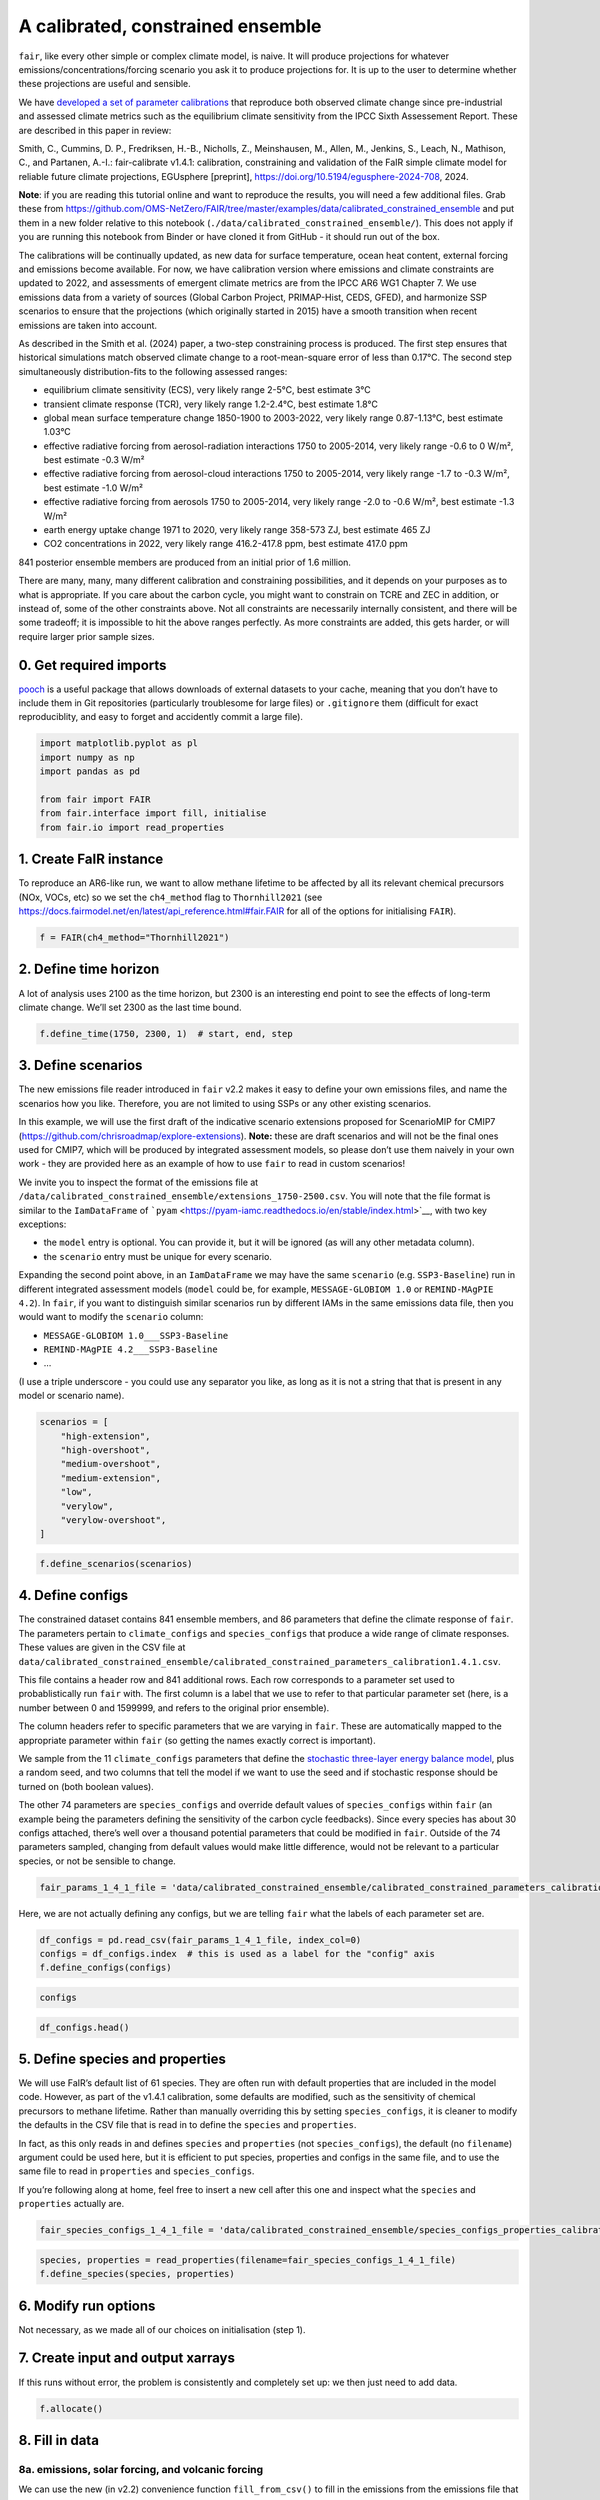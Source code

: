 A calibrated, constrained ensemble
==================================

``fair``, like every other simple or complex climate model, is naive. It
will produce projections for whatever emissions/concentrations/forcing
scenario you ask it to produce projections for. It is up to the user to
determine whether these projections are useful and sensible.

We have `developed a set of parameter
calibrations <https://github.com/chrisroadmap/fair-calibrate>`__ that
reproduce both observed climate change since pre-industrial and assessed
climate metrics such as the equilibrium climate sensitivity from the
IPCC Sixth Assessement Report. These are described in this paper in
review:

Smith, C., Cummins, D. P., Fredriksen, H.-B., Nicholls, Z., Meinshausen,
M., Allen, M., Jenkins, S., Leach, N., Mathison, C., and Partanen,
A.-I.: fair-calibrate v1.4.1: calibration, constraining and validation
of the FaIR simple climate model for reliable future climate
projections, EGUsphere [preprint],
https://doi.org/10.5194/egusphere-2024-708, 2024.

**Note**: if you are reading this tutorial online and want to reproduce
the results, you will need a few additional files. Grab these from
https://github.com/OMS-NetZero/FAIR/tree/master/examples/data/calibrated_constrained_ensemble
and put them in a new folder relative to this notebook
(``./data/calibrated_constrained_ensemble/``). This does not apply if
you are running this notebook from Binder or have cloned it from GitHub
- it should run out of the box.

The calibrations will be continually updated, as new data for surface
temperature, ocean heat content, external forcing and emissions become
available. For now, we have calibration version where emissions and
climate constraints are updated to 2022, and assessments of emergent
climate metrics are from the IPCC AR6 WG1 Chapter 7. We use emissions
data from a variety of sources (Global Carbon Project, PRIMAP-Hist,
CEDS, GFED), and harmonize SSP scenarios to ensure that the projections
(which originally started in 2015) have a smooth transition when recent
emissions are taken into account.

As described in the Smith et al. (2024) paper, a two-step constraining
process is produced. The first step ensures that historical simulations
match observed climate change to a root-mean-square error of less than
0.17°C. The second step simultaneously distribution-fits to the
following assessed ranges:

-  equilibrium climate sensitivity (ECS), very likely range 2-5°C, best
   estimate 3°C
-  transient climate response (TCR), very likely range 1.2-2.4°C, best
   estimate 1.8°C
-  global mean surface temperature change 1850-1900 to 2003-2022, very
   likely range 0.87-1.13°C, best estimate 1.03°C
-  effective radiative forcing from aerosol-radiation interactions 1750
   to 2005-2014, very likely range -0.6 to 0 W/m², best estimate -0.3
   W/m²
-  effective radiative forcing from aerosol-cloud interactions 1750 to
   2005-2014, very likely range -1.7 to -0.3 W/m², best estimate -1.0
   W/m²
-  effective radiative forcing from aerosols 1750 to 2005-2014, very
   likely range -2.0 to -0.6 W/m², best estimate -1.3 W/m²
-  earth energy uptake change 1971 to 2020, very likely range 358-573
   ZJ, best estimate 465 ZJ
-  CO2 concentrations in 2022, very likely range 416.2-417.8 ppm, best
   estimate 417.0 ppm

841 posterior ensemble members are produced from an initial prior of 1.6
million.

There are many, many, many different calibration and constraining
possibilities, and it depends on your purposes as to what is
appropriate. If you care about the carbon cycle, you might want to
constrain on TCRE and ZEC in addition, or instead of, some of the other
constraints above. Not all constraints are necessarily internally
consistent, and there will be some tradeoff; it is impossible to hit the
above ranges perfectly. As more constraints are added, this gets harder,
or will require larger prior sample sizes.

0. Get required imports
-----------------------

`pooch <https://www.fatiando.org/pooch/latest/>`__ is a useful package
that allows downloads of external datasets to your cache, meaning that
you don’t have to include them in Git repositories (particularly
troublesome for large files) or ``.gitignore`` them (difficult for exact
reproduciblity, and easy to forget and accidently commit a large file).

.. code:: ipython3

    import matplotlib.pyplot as pl
    import numpy as np
    import pandas as pd
    
    from fair import FAIR
    from fair.interface import fill, initialise
    from fair.io import read_properties

1. Create FaIR instance
-----------------------

To reproduce an AR6-like run, we want to allow methane lifetime to be
affected by all its relevant chemical precursors (NOx, VOCs, etc) so we
set the ``ch4_method`` flag to ``Thornhill2021`` (see
https://docs.fairmodel.net/en/latest/api_reference.html#fair.FAIR for
all of the options for initialising ``FAIR``).

.. code:: ipython3

    f = FAIR(ch4_method="Thornhill2021")

2. Define time horizon
----------------------

A lot of analysis uses 2100 as the time horizon, but 2300 is an
interesting end point to see the effects of long-term climate change.
We’ll set 2300 as the last time bound.

.. code:: ipython3

    f.define_time(1750, 2300, 1)  # start, end, step

3. Define scenarios
-------------------

The new emissions file reader introduced in ``fair`` v2.2 makes it easy
to define your own emissions files, and name the scenarios how you like.
Therefore, you are not limited to using SSPs or any other existing
scenarios.

In this example, we will use the first draft of the indicative scenario
extensions proposed for ScenarioMIP for CMIP7
(https://github.com/chrisroadmap/explore-extensions). **Note:** these
are draft scenarios and will not be the final ones used for CMIP7, which
will be produced by integrated assessment models, so please don’t use
them naively in your own work - they are provided here as an example of
how to use ``fair`` to read in custom scenarios!

We invite you to inspect the format of the emissions file at
``/data/calibrated_constrained_ensemble/extensions_1750-2500.csv``. You
will note that the file format is similar to the ``IamDataFrame`` of
```pyam`` <https://pyam-iamc.readthedocs.io/en/stable/index.html>`__,
with two key exceptions:

-  the ``model`` entry is optional. You can provide it, but it will be
   ignored (as will any other metadata column).
-  the ``scenario`` entry must be unique for every scenario.

Expanding the second point above, in an ``IamDataFrame`` we may have the
same ``scenario`` (e.g. ``SSP3-Baseline``) run in different integrated
assessment models (``model`` could be, for example,
``MESSAGE-GLOBIOM 1.0`` or ``REMIND-MAgPIE 4.2``). In ``fair``, if you
want to distinguish similar scenarios run by different IAMs in the same
emissions data file, then you would want to modify the ``scenario``
column:

-  ``MESSAGE-GLOBIOM 1.0___SSP3-Baseline``
-  ``REMIND-MAgPIE 4.2___SSP3-Baseline``
-  …

(I use a triple underscore - you could use any separator you like, as
long as it is not a string that that is present in any model or scenario
name).

.. code:: ipython3

    scenarios = [
        "high-extension", 
        "high-overshoot",
        "medium-overshoot", 
        "medium-extension", 
        "low", 
        "verylow",
        "verylow-overshoot", 
    ]

.. code:: ipython3

    f.define_scenarios(scenarios)

4. Define configs
-----------------

The constrained dataset contains 841 ensemble members, and 86 parameters
that define the climate response of ``fair``. The parameters pertain to
``climate_configs`` and ``species_configs`` that produce a wide range of
climate responses. These values are given in the CSV file at
``data/calibrated_constrained_ensemble/calibrated_constrained_parameters_calibration1.4.1.csv``.

This file contains a header row and 841 additional rows. Each row
corresponds to a parameter set used to probablistically run ``fair``
with. The first column is a label that we use to refer to that
particular parameter set (here, is a number between 0 and 1599999, and
refers to the original prior ensemble).

The column headers refer to specific parameters that we are varying in
``fair``. These are automatically mapped to the appropriate parameter
within ``fair`` (so getting the names exactly correct is important).

We sample from the 11 ``climate_configs`` parameters that define the
`stochastic three-layer energy balance
model <https://journals.ametsoc.org/view/journals/clim/33/18/jcliD190589.xml>`__,
plus a random seed, and two columns that tell the model if we want to
use the seed and if stochastic response should be turned on (both
boolean values).

The other 74 parameters are ``species_configs`` and override default
values of ``species_configs`` within ``fair`` (an example being the
parameters defining the sensitivity of the carbon cycle feedbacks).
Since every species has about 30 configs attached, there’s well over a
thousand potential parameters that could be modified in ``fair``.
Outside of the 74 parameters sampled, changing from default values would
make little difference, would not be relevant to a particular species,
or not be sensible to change.

.. code:: ipython3

    fair_params_1_4_1_file = 'data/calibrated_constrained_ensemble/calibrated_constrained_parameters_calibration1.4.1.csv'

Here, we are not actually defining any configs, but we are telling
``fair`` what the labels of each parameter set are.

.. code:: ipython3

    df_configs = pd.read_csv(fair_params_1_4_1_file, index_col=0)
    configs = df_configs.index  # this is used as a label for the "config" axis
    f.define_configs(configs)

.. code:: ipython3

    configs

.. code:: ipython3

    df_configs.head()

5. Define species and properties
--------------------------------

We will use FaIR’s default list of 61 species. They are often run with
default properties that are included in the model code. However, as part
of the v1.4.1 calibration, some defaults are modified, such as the
sensitivity of chemical precursors to methane lifetime. Rather than
manually overriding this by setting ``species_configs``, it is cleaner
to modify the defaults in the CSV file that is read in to define the
``species`` and ``properties``.

In fact, as this only reads in and defines ``species`` and
``properties`` (not ``species_configs``), the default (no ``filename``)
argument could be used here, but it is efficient to put species,
properties and configs in the same file, and to use the same file to
read in ``properties`` and ``species_configs``.

If you’re following along at home, feel free to insert a new cell after
this one and inspect what the ``species`` and ``properties`` actually
are.

.. code:: ipython3

    fair_species_configs_1_4_1_file = 'data/calibrated_constrained_ensemble/species_configs_properties_calibration1.4.1.csv'

.. code:: ipython3

    species, properties = read_properties(filename=fair_species_configs_1_4_1_file)
    f.define_species(species, properties)

6. Modify run options
---------------------

Not necessary, as we made all of our choices on initialisation (step 1).

7. Create input and output xarrays
----------------------------------

If this runs without error, the problem is consistently and completely
set up: we then just need to add data.

.. code:: ipython3

    f.allocate()

8. Fill in data
---------------

8a. emissions, solar forcing, and volcanic forcing
~~~~~~~~~~~~~~~~~~~~~~~~~~~~~~~~~~~~~~~~~~~~~~~~~~

We can use the new (in v2.2) convenience function ``fill_from_csv()`` to
fill in the emissions from the emissions file that we created offline.
Remember that not all ``species`` are things that take emissions, so if
you see some NaN entries below, don’t panic.

There are two species defined - ``solar`` and ``volcanic`` - that take
offline forcing time series, so they also need to be defined in a file
and read in using ``fill_from_csv()``. The file structure is similar to
the emissions file (and we recommend that you inspect it) - but remember
that forcing is defined on timebounds rather than timepoints.

.. code:: ipython3

    f.fill_from_csv(
        emissions_file='data/calibrated_constrained_ensemble/extensions_1750-2500.csv',
        forcing_file='data/calibrated_constrained_ensemble/volcanic_solar.csv',
    )

.. code:: ipython3

    f.emissions

.. code:: ipython3

    f.forcing.sel(specie="Volcanic")

There’s one slight adjustment we need to make - in order to ensure that
the solar and volcanic scale factors are picked up, we have to manually
adjust the forcing time series. In future, we hope to make this a little
more automatic. See https://github.com/OMS-NetZero/FAIR/issues/126.

.. code:: ipython3

    fill(
        f.forcing,
        f.forcing.sel(specie="Volcanic") * df_configs["forcing_scale[Volcanic]"].values.squeeze(),
        specie="Volcanic",
    )
    fill(
        f.forcing,
        f.forcing.sel(specie="Solar") * df_configs["forcing_scale[Solar]"].values.squeeze(),
        specie="Solar",
    )

.. code:: ipython3

    pl.plot(f.timebounds, f.forcing.loc[dict(specie="Solar", scenario="medium-extension")]);

8b. Fill in climate_configs and species_configs
~~~~~~~~~~~~~~~~~~~~~~~~~~~~~~~~~~~~~~~~~~~~~~~

The new convenience methods in v2.2 make this very easy indeed. First we
fill in the default values from the ``species_configs`` file, and then
we use our 86 parameter set for 841 ensemble members to change all of
the parameters that are pertinent to the key model responses.

.. code:: ipython3

    f.fill_species_configs(fair_species_configs_1_4_1_file)
    f.override_defaults(fair_params_1_4_1_file)

8c. Initial conditions
~~~~~~~~~~~~~~~~~~~~~~

It’s important these are defined, as they are NaN by default, and it’s
likely you’ll run into problems.

.. code:: ipython3

    initialise(f.concentration, f.species_configs["baseline_concentration"])
    initialise(f.forcing, 0)
    initialise(f.temperature, 0)
    initialise(f.cumulative_emissions, 0)
    initialise(f.airborne_emissions, 0)
    initialise(f.ocean_heat_content_change, 0)

9. Run
------

We have a total of 7 scenarios and 841 ensemble members for 550 years
and 61 species. This can be a little memory constrained on some systems.

.. code:: ipython3

    f.run()

10. Analysis
------------

.. code:: ipython3

    fancy_titles = {
        'high-extension': 'High extension',
        'high-overshoot': 'High overshoot',
        'medium-extension': 'Medium extension',
        'medium-overshoot': 'Medium overshoot',
        'low': 'Low',
        'verylow': 'Very low',
        'verylow-overshoot': 'Very low overshoot',
    }
    
    colors = {
        'high-extension': '#800000',
        'high-overshoot': '#ff0000',
        'medium-extension': '#c87820',
        'medium-overshoot': '#d3a640',
        'low': '#098740',
        'verylow': '#0080d0',
        'verylow-overshoot': '#100060',
    }

Temperature anomaly
~~~~~~~~~~~~~~~~~~~

We define an anomaly baseline of 1850-1900. This is 51 complete years.
As FaIR temperature anomalies are on ``timebounds``, we take mid-year
temperatures as averages of the bounding ``timebounds``; so, 1850.5 is
an average of 1850.0 and 1851.0. It means we take an average period of
1850-1901 timebounds with 0.5 weights for 1850 and 1901 and 1.0 weights
for other ``timebounds``.

.. code:: ipython3

    weights_51yr = np.ones(52)
    weights_51yr[0] = 0.5
    weights_51yr[-1] = 0.5

.. code:: ipython3

    fig, ax = pl.subplots(2, 4, figsize=(12, 6))
    
    for i, scenario in enumerate(scenarios):
        for pp in ((0, 100), (5, 95), (16, 84)):
            ax[i // 4, i % 4].fill_between(
                f.timebounds,
                np.percentile(
                    f.temperature.loc[dict(scenario=scenario, layer=0)]
                    - np.average(
                        f.temperature.loc[
                            dict(scenario=scenario, timebounds=np.arange(1850, 1902), layer=0)
                        ],
                        weights=weights_51yr,
                        axis=0
                    ),
                    pp[0],
                    axis=1,
                ),
                np.percentile(
                    f.temperature.loc[dict(scenario=scenario, layer=0)]
                    - np.average(
                        f.temperature.loc[
                            dict(scenario=scenario, timebounds=np.arange(1850, 1902), layer=0)
                        ],
                        weights=weights_51yr,
                        axis=0
                    ),
                    pp[1],
                    axis=1,
                ),
                color=colors[scenarios[i]],
                alpha=0.2,
                lw=0
            )
    
        ax[i // 4, i % 4].plot(
            f.timebounds,
            np.median(
                f.temperature.loc[dict(scenario=scenario, layer=0)]
                - np.average(
                    f.temperature.loc[
                        dict(scenario=scenario, timebounds=np.arange(1850, 1902), layer=0)
                    ],
                    weights=weights_51yr,
                    axis=0
                ),
                axis=1,
            ),
            color=colors[scenarios[i]],
        )
        ax[i // 4, i % 4].set_xlim(1850, 2300)
        ax[i // 4, i % 4].set_ylim(-1, 10)
        ax[i // 4, i % 4].axhline(0, color="k", ls=":", lw=0.5)
        ax[i // 4, i % 4].set_title(fancy_titles[scenarios[i]])
    
    pl.suptitle("Temperature anomalies")
    fig.tight_layout()

CO2 concentrations
~~~~~~~~~~~~~~~~~~

.. code:: ipython3

    fig, ax = pl.subplots(2, 4, figsize=(12, 6))
    
    for i, scenario in enumerate(scenarios):
        for pp in ((0, 100), (5, 95), (16, 84)):
            ax[i // 4, i % 4].fill_between(
                f.timebounds,
                np.percentile(
                    f.concentration.loc[dict(scenario=scenario, specie='CO2')],
                    pp[0],
                    axis=1,
                ),
                np.percentile(
                    f.concentration.loc[dict(scenario=scenario, specie='CO2')],
                    pp[1],
                    axis=1,
                ),
                color=colors[scenarios[i]],
                alpha=0.2,
                lw=0
            )
    
        ax[i // 4, i % 4].plot(
            f.timebounds,
            np.median(
                f.concentration.loc[dict(scenario=scenario, specie='CO2')],
                axis=1,
            ),
            color=colors[scenarios[i]],
        )
        ax[i // 4, i % 4].set_xlim(1850, 2300)
        ax[i // 4, i % 4].set_ylim(0, 2000)
        ax[i // 4, i % 4].axhline(0, color="k", ls=":", lw=0.5)
        ax[i // 4, i % 4].set_title(fancy_titles[scenarios[i]])
    
    pl.suptitle("CO$_2$ concentration")
    fig.tight_layout()

Total effective radiative forcing
~~~~~~~~~~~~~~~~~~~~~~~~~~~~~~~~~

.. code:: ipython3

    fig, ax = pl.subplots(2, 4, figsize=(12, 6))
    
    for i, scenario in enumerate(scenarios):
        for pp in ((0, 100), (5, 95), (16, 84)):
            ax[i // 4, i % 4].fill_between(
                f.timebounds,
                np.percentile(
                    f.forcing_sum.loc[dict(scenario=scenario)],
                    pp[0],
                    axis=1,
                ),
                np.percentile(
                    f.forcing_sum.loc[dict(scenario=scenario)],
                    pp[1],
                    axis=1,
                ),
                color=colors[scenarios[i]],
                alpha=0.2,
                lw=0
            )
    
        ax[i // 4, i % 4].plot(
            f.timebounds,
            np.median(
                f.forcing_sum.loc[dict(scenario=scenario)],
                axis=1,
            ),
            color=colors[scenarios[i]],
        )
        ax[i // 4, i % 4].set_xlim(1850, 2300)
        ax[i // 4, i % 4].set_ylim(-2, 15)
        ax[i // 4, i % 4].axhline(0, color="k", ls=":", lw=0.5)
        ax[i // 4, i % 4].set_title(fancy_titles[scenarios[i]])
    
    pl.suptitle("Effective radiative forcing")
    fig.tight_layout()

CO2 airborne fraction
~~~~~~~~~~~~~~~~~~~~~

.. code:: ipython3

    fig, ax = pl.subplots(2, 4, figsize=(12, 6))
    
    for i, scenario in enumerate(scenarios):
        for pp in ((0, 100), (5, 95), (16, 84)):
            ax[i // 4, i % 4].fill_between(
                f.timebounds,
                np.percentile(
                    f.airborne_fraction.loc[dict(scenario=scenario, specie='CO2')],
                    pp[0],
                    axis=1,
                ),
                np.percentile(
                    f.airborne_fraction.loc[dict(scenario=scenario, specie='CO2')],
                    pp[1],
                    axis=1,
                ),
                color=colors[scenarios[i]],
                alpha=0.2,
                lw=0
            )
    
        ax[i // 4, i % 4].plot(
            f.timebounds,
            np.median(
                f.airborne_fraction.loc[dict(scenario=scenario, specie='CO2')],
                axis=1,
            ),
            color=colors[scenarios[i]],
        )
        ax[i // 4, i % 4].set_xlim(1850, 2300)
        ax[i // 4, i % 4].set_ylim(0, 1)
        ax[i // 4, i % 4].axhline(0, color="k", ls=":", lw=0.5)
        ax[i // 4, i % 4].set_title(fancy_titles[scenarios[i]])
    
    pl.suptitle("CO$_2$ airborne fraction")
    fig.tight_layout()

Earth’s energy uptake
~~~~~~~~~~~~~~~~~~~~~

.. code:: ipython3

    fig, ax = pl.subplots(2, 4, figsize=(12, 6))
    
    for i, scenario in enumerate(scenarios):
        for pp in ((0, 100), (5, 95), (16, 84)):
            ax[i // 4, i % 4].fill_between(
                f.timebounds,
                np.percentile(
                    f.ocean_heat_content_change.loc[dict(scenario=scenario)],
                    pp[0],
                    axis=1,
                ),
                np.percentile(
                    f.ocean_heat_content_change.loc[dict(scenario=scenario)],
                    pp[1],
                    axis=1,
                ),
                color=colors[scenarios[i]],
                alpha=0.2,
                lw=0
            )
    
        ax[i // 4, i % 4].plot(
            f.timebounds,
            np.median(
                f.ocean_heat_content_change.loc[dict(scenario=scenario)],
                axis=1,
            ),
            color=colors[scenarios[i]],
        )
        ax[i // 4, i % 4].set_xlim(1850, 2300)
        ax[i // 4, i % 4].set_ylim(0, 1e25)
        ax[i // 4, i % 4].axhline(0, color="k", ls=":", lw=0.5)
        ax[i // 4, i % 4].set_title(fancy_titles[scenarios[i]])
    
    pl.suptitle("Earth energy uptake")
    fig.tight_layout()

